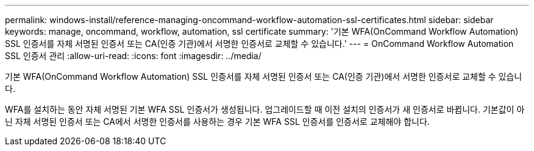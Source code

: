 ---
permalink: windows-install/reference-managing-oncommand-workflow-automation-ssl-certificates.html 
sidebar: sidebar 
keywords: manage, oncommand, workflow, automation, ssl certificate 
summary: '기본 WFA(OnCommand Workflow Automation) SSL 인증서를 자체 서명된 인증서 또는 CA(인증 기관)에서 서명한 인증서로 교체할 수 있습니다.' 
---
= OnCommand Workflow Automation SSL 인증서 관리
:allow-uri-read: 
:icons: font
:imagesdir: ../media/


[role="lead"]
기본 WFA(OnCommand Workflow Automation) SSL 인증서를 자체 서명된 인증서 또는 CA(인증 기관)에서 서명한 인증서로 교체할 수 있습니다.

WFA를 설치하는 동안 자체 서명된 기본 WFA SSL 인증서가 생성됩니다. 업그레이드할 때 이전 설치의 인증서가 새 인증서로 바뀝니다. 기본값이 아닌 자체 서명된 인증서 또는 CA에서 서명한 인증서를 사용하는 경우 기본 WFA SSL 인증서를 인증서로 교체해야 합니다.
